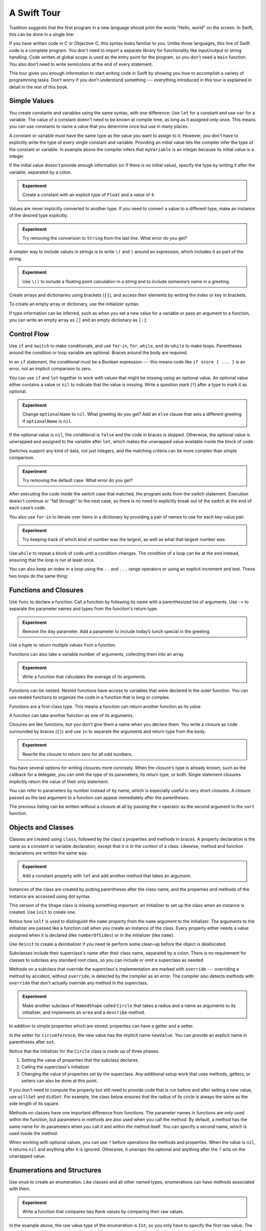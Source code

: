 A Swift Tour
============

.. !!! ATTENTION !!!

   Do not rename this file or directory.
   
   The name "GuidedTour/GuidedTour.rst" and
   "GuidedTour.xml" is hardcoded into
   the handoff process for the .playground file.
   You will cause lots of needless running around
   if you try to make it match the chapter title.

   We apologize for the inconvenience.

Tradition suggests that the first program in a new language
should print the words “Hello, world” on the screen.
In Swift, this can be done in a single line:

.. K&R uses “hello, world”.
   It seems worth breaking with tradition to use proper casing.

.. testcode::

   -> println("Hello, world")
   << Hello, world

If you have written code in C or Objective-C,
this syntax looks familiar to you.
Unlike those languages,
this line of Swift code is a complete program.
You don't need to import a separate library for functionality like
input/output or string handling.
Code written at global scope is used
as the entry point for the program,
so you don't need a ``main`` function.
You also don't need to write semicolons
at the end of every statement.

This tour gives you enough information
to start writing code in Swift
by showing you how to accomplish a variety of programming tasks.
Don’t worry if you don’t understand something ---
everything introduced in this tour
is explained in detail in the rest of this book.

Simple Values
-------------

You create constants and variables using the same syntax,
with one difference:
Use ``let`` for a constant and use ``var`` for a variable.
The value of a constant 
doesn't need to be known at compile time,
as long as it assigned only once.
This means you can use constants to name a value
that you determine once but use in many places.

.. testcode::

   -> var myVariable = 42
   << // myVariable : Int = 42
   -> myVariable = 50
   >> myVariable
   << // myVariable : Int = 50
   -> let myConstant = 42

.. TR: Is the requirement that constants need an initial value
   a current REPL limitation, or an expected language feature?

A constant or variable must have the same type
as the value you want to assign to it.
However, you don't have to explicitly write
the type of every single constant and variable.
Providing an initial value lets the compiler infer
the type of the constant or variable.
In example above
the compiler infers that ``myVariable`` is an integer
because its initial value is a integer.

If the initial value doesn't provide enough information
(or if there is no initial value),
specify the type by writing it after the variable,
separated by a colon.

.. testcode::

   -> let implicitInteger = 70
   << // implicitInteger : Int = 70
   -> let implicitDouble = 70.0
   << // implicitDouble : Double = 70.0
   -> let explicitDouble: Double = 70
   << // explicitDouble : Double = 70.0

.. admonition:: Experiment

   Create a constant with
   an explicit type of ``Float`` and a value of ``4``.

Values are never implicitly converted to another type.
If you need to convert a value to a different type,
make an instance of the desired type explicitly.

.. testcode::

   -> let label = "The width is "
   << // label : String = "The width is "
   -> let width = 94
   << // width : Int = 94
   -> println(label + String(width))
   << The width is 94

.. admonition:: Experiment

   Try removing the conversion to ``String`` from the last line.
   What error do you get?

A simpler way to include values in strings
is to write ``\(`` and ``)`` around an expression,
which includes it as part of the string.

.. testcode::

   -> let apples = 3
   << // apples : Int = 3
   -> let oranges = 5
   << // oranges : Int = 5
   -> let summary = "I have \(apples + oranges) pieces of fruit."
   << // summary : String = "I have 8 pieces of fruit."

.. admonition:: Experiment

   Use ``\()`` to
   include a floating point calculation in a string
   and to include someone’s name in a greeting.

Create arrays and dictionaries using brackets (``[]``),
and access their elements by writing
the index or key in brackets.

.. testcode::

    -> var shoppingList = ["catfish", "water", "tulips", "blue paint"]
    << // shoppingList : Array<String> = ["catfish", "water", "tulips", "blue paint"]
    -> shoppingList[1] = "bottle of water"
    ---
    -> var occupations = [
          "Malcolm": "Captain",
          "Kayley": "Mechanic",
        ]
    << // occupations : Dictionary<String, String> = Dictionary<String, String>(1.33333333333333, 3, <DictionaryBufferOwner<String, String> instance>)
    -> occupations["Jayne"] = "Public Relations"

To create an empty array or dictionary,
use the initializer syntax.

.. testcode::

   -> let emptyArray = String[]()
   << // emptyArray : Array<String> = []
   -> let emptyDictionary = Dictionary<String, Float>()
   << // emptyDictionary : Dictionary<String, Float> = Dictionary<String, Float>(1.33333333333333, 0, <DictionaryBufferOwner<String, Float> instance>)

If type information can be inferred,
such as when you set a new value for a variable
or pass an argument to a function,
you can write an empty array as ``[]``
and an empty dictionary as ``[:]``.

.. testcode::

   -> shoppingList = []   // Went shopping and bought everything.

Control Flow
------------

Use ``if`` and ``switch`` to make conditionals,
and use ``for``-``in``, ``for``, ``while``, and ``do``-``while``
to make loops.
Parentheses around the condition or loop variable are optional.
Braces around the body are required.

.. testcode::

    -> let individualScores = [75, 43, 103, 87, 12]
    << // individualScores : Array<Int> = [75, 43, 103, 87, 12]
    -> var teamScore = 0
    << // teamScore : Int = 0
    -> for score in individualScores {
           if score > 50 {
               teamScore += 3
           } else {
               teamScore += 1
           }
       }
    >> teamScore
    << // teamScore : Int = 11

..
   -> let haveJellyBabies = true
   << // haveJellyBabies : Bool = true
   -> if haveJellyBabies {
      }
   << Would you like a jelly baby?

In an ``if`` statement,
the conditional must be a Boolean expression ---
this means code like ``if score { ... }`` is an error,
not an implicit comparison to zero.

You can use ``if`` and ``let`` together
to work with values that might be missing
using an optional value.
An optional value either contains a value
or ``nil`` to indicate that the value is missing.
Write a question mark (``?``) after a type
to mark it as optional.

.. testcode::

   -> var optionalString: String? = "Hello"
   << // optionalString : String? = <unprintable value>
   -> optionalString == nil
   <$ : Bool = false
   ---
   -> var optionalName: String? = "John Appleseed"
   << // optionalName : String? = <unprintable value>
   -> var greeting = "Hello!"
   << // greeting : String = "Hello!"
   -> if let name = optionalName {
         greeting = "Hello, \(name)"
      }
   >> greeting
   << // greeting : String = "Hello, John Appleseed"

.. admonition:: Experiment

   Change ``optionalName`` to ``nil``.
   What greeting do you get?
   Add an ``else`` clause that sets a different greeting
   if ``optionalName`` is ``nil``.

If the optional value is ``nil``,
the conditional is ``false`` and the code in braces is skipped.
Otherwise, the optional value is unwrapped and assigned
to the variable after ``let``,
which makes the unwrapped value available
inside the block of code.

Switches support any kind of data, not just integers,
and the matching criteria can be more complex
than simple comparison.

.. testcode::

   -> let vegetable = "red pepper"
   << // vegetable : String = "red pepper"
   -> switch vegetable {
         case "celery":
            println("Add some raisins and make ants on a log.")
         case "cucumber", "watercress":
            println("That would make a good tea sandwich.")
         case let x where x.hasSuffix("pepper"):
            println("Is it a spicy \(x)?")
         default:
            println("Everything tastes good in soup.")
      }
   << Is it a spicy red pepper?

.. admonition:: Experiment

   Try removing the default case.
   What error do you get?

After executing the code inside the switch case that matched,
the program exits from the switch statement.
Execution doesn't continue or "fall through" to the next case,
so there is no need to explicitly break out of the switch
at the end of each case‘s code.

.. Omitting mention of "fallthrough" keyword.
   It's in the guide/reference if you need it.

You also use ``for``-``in`` to iterate over items in a dictionary
by providing a pair of names to use
for each key-value pair.

.. TODO: Shorten listing

.. testcode::

   -> let interestingNumbers = [
         "Prime": [2, 3, 5, 7, 11, 13],
         "Fibonacci": [1, 1, 2, 3, 5, 8],
         "Square": [1, 4, 9, 16, 25],
      ]
   << // interestingNumbers : Dictionary<String, Array<Int>> = Dictionary<String, Array<Int>>(1.33333333333333, 3, <DictionaryBufferOwner<String, Array<Int>> instance>)
   -> var largest = 0
   << // largest : Int = 0
   -> for (kind, numbers) in interestingNumbers {
         for number in numbers {
            if number > largest {
                largest = number
            }
         }
      }
   >> largest
   << // largest : Int = 25

.. admonition:: Experiment

   Try keeping track of which kind of number
   was the largest, as well as what that largest number was.

Use ``while`` to repeat a block of code until a condition changes.
The condition of a loop can be at the end instead,
ensuring that the loop is run at least once.

.. testcode::

   -> var n = 2
   << // n : Int = 2
   -> while n < 100 {
         n = n * 2
      }
   -> println("n is \(n)")
   << n is 128
   ---
   -> var m = 2
   << // m : Int = 2
   -> do {
         m = m * 2
      } while m < 100
   -> println("m is \(m)")
   << m is 128

You can also keep an index in a loop
using the ``..`` and ``...`` range operators
or using an explicit increment and test.
These two loops do the same thing:

.. testcode::

   -> for i in 0...3 {
         println(i)
      }
   << 0
   << 1
   << 2
   -> for var i = 0; i < 3; ++i {
         println(i)
      }
   << 0
   << 1
   << 2

Functions and Closures
----------------------

Use ``func`` to declare a function.
Call a function by following its name
with a parenthesized list of arguments.
Use ``->`` to separate the parameter names and types
from the function's return type.

.. testcode::

    -> func greet(name: String, day: String) -> String {
          return "Hello \(name), today is \(day)."
       }
    -> greet("Bob", "Tuesday")
    <$ : String = "Hello Bob, today is Tuesday."

.. admonition:: Experiment

   Remove the ``day`` parameter.
   Add a parameter to include today’s lunch special in the greeting.

Use a tuple to return multiple values from a function.

.. testcode::

   -> func getGasPrices() -> (Double, Double, Double) {
         return (3.59, 3.69, 3.79)
      }
   >> getGasPrices()
   <$ : (Double, Double, Double) = (3.59, 3.69, 3.79)

Functions can also take a variable number of arguments,
collecting them into an array.

.. testcode::

   -> // Reimplement the Standard Library sum function for Int values.
   -> func sumOf(numbers: Int...) -> Int {
         var sum = 0
         for number in numbers {
            sum += number
         }
         return sum
      }
   -> sumOf()
   <$ : Int = 0
   -> sumOf(42, 597, 12)
   <$ : Int = 651

.. admonition:: Experiment

   Write a function that calculates the average of its arguments.

Functions can be nested.
Nested functions have access to variables
that were declared in the outer function.
You can use nested functions
to organize the code in a function
that is long or complex.

.. TR: Any objections to this guidance?

.. testcode::

    -> func returnFifteen() -> Int {
          var y = 10
          func add() -> () {
             y += 5
          }
          add()
          return y
       }
    -> returnFifteen()
    <$ : Int = 15

Functions are a first-class type.
This means a function can return another function as its value.

.. testcode::

    -> func makeIncrementer() -> (Int -> Int) {
          func addOne(number: Int) -> Int {
             return 1 + number
          }
          return addOne
       }
    -> var increment = makeIncrementer()
    << // increment : (Int -> Int) = <unprintable value>
    -> increment(7)
    <$ : Int = 8

A function can take another function as one of its arguments.

.. testcode::

    -> func hasAnyMatches(list: Int[], condition: Int -> Bool) -> Bool {
          for item in list {
             if condition(item) {
                return true
             }
          }
          return false
       }
    -> func lessThanTen(number: Int) -> Bool {
          return number < 10
       }
    -> var numbers = [20, 19, 7, 12]
    << // numbers : Array<Int> = [8, 3, 5, 6]
    -> hasAnyMatches(numbers, lessThanTen)
    <$ : Bool = true

Closures are like functions,
but you don't give them a name when you declare them.
You write a closure as code surrounded by braces (``{}``)
and use ``in`` to separate the arguments and return type from the body.

.. testcode::

    -> numbers.map({
          (number: Int) -> Int in
          let result = 3 * number
          return result
       })
    <$ : Array<Int> = [24, 9, 15, 18]

.. admonition:: Experiment

   Rewrite the closure to return zero for all odd numbers.

You have several options for writing closures more concisely.
When the closure's type is already known,
such as the callback for a delegate,
you can omit the type of its parameters,
its return type, or both.
Single statement closures implicitly return the value
of their only statement.

.. testcode::

    -> numbers.map({ number in 3 * number })
    <$ : Array<Int> = [24, 9, 15, 18]

You can refer to parameters by number instead of by name,
which is especially useful in very short closures.
A closure passed as the last argument to a function
can appear immediately after the parentheses.

.. testcode::

    -> sort([1, 5, 3, 12, 2]) { $0 > $1 }
    <$ : Array<Int> = [12, 5, 3, 2, 1]

The previous listing can be written without a closure at all
by passing the ``>`` operator
as the second argument to the ``sort`` function.

.. testcode::

    -> sort([1, 5, 3, 12, 2], >)
    <$ : Array<Int> = [12, 5, 3, 2, 1]

.. Omitted curried functions and custom operators as "advanced" topics.

Objects and Classes
-------------------

Classes are created using ``class``,
followed by the class's properties and methods in braces.
A property declaration is the same
as a constant or variable declaration,
except that it is in the context of a class.
Likewise, method and function declarations are written the same way.

.. testcode::

    -> class Shape {
          var numberOfSides: Int = 0
          func description() -> String {
             return "A shape with \(numberOfSides) sides."
          }
       }
    >> Shape().description()
    <$ : String = "A shape with 0 sides."

.. admonition:: Experiment

   Add a constant property with ``let``
   and add another method that takes an argument.

Instances of the class are created
by putting parentheses after the class name,
and the properties and methods of the instance
are accessed using dot syntax.

.. testcode::

    -> var shape = Shape()
    << // shape : Shape = <Shape instance>
    -> shape.numberOfSides = 7
    -> var shapeDescription = shape.description()
    << // shapeDescription : String = "A shape with 7 sides."

This version of the ``Shape`` class is missing something important:
an initializer to set up the class when an instance is created.
Use ``init`` to create one.

.. testcode::

    -> class NamedShape {
          var numberOfSides: Int = 0
          var name: String

          init(name: String) {
             self.name = name
          }

          func description() -> String {
             return "A shape with \(numberOfSides) sides."
          }
       }
    >> NamedShape(name: "test name").name
    <$ : String = "test name"
    >> NamedShape(name: "test name").description()
    <$ : String = "A shape with 0 sides."

Notice how ``self`` is used to distinguish the ``name`` property
from the ``name`` argument to the initializer.
The arguments to the initializer are passed like a function call
when you create an instance of the class.
Every property either needs a value assigned
when it is declared (like ``numberOfSides``)
or in the initializer (like ``name``).

Use ``deinit`` to create a deinitializer
if you need te perform some clean-up
before the object is deallocated.

Subclasses include their superclass's name
after their class name,
separated by a colon.
There is no requirement for classes to subclass any standard root class,
so you can include or omit a superclass as needed.

Methods on a subclass that override the superclass's implementation
are marked with ``override`` ---
overriding a method by accident, without ``override``,
is detected by the compiler as an error.
The compiler also detects methods with ``override``
that don't actually override any method in the superclass.

.. testcode::

    -> class Square: NamedShape {
          var sideLength: Double

          init(sideLength: Double, name: String) {
             self.sideLength = sideLength
             super.init(name: name)
             numberOfSides = 4
          }

          func area() ->  Double {
             return sideLength * sideLength
          }

          override func description() -> String {
             return "A square with sides of length \(sideLength)."
          }
       }
    -> let test = Square(sideLength: 5.2, name: "my test square")
    << // test : Square = <Square instance>
    -> test.area()
    <$ : Double = 27.04
    -> test.description()
    <$ : String = "A square with sides of length 5.2."

.. admonition:: Experiment

   Make another subclass of ``NamedShape``
   called ``Circle``
   that takes a radius and a name
   as arguments to its initializer,
   and implements an ``area`` and a ``describe`` method.

In addition to simple properties which are stored,
properties can have a getter and a setter.

.. testcode::

    -> let pi = 3.14159265
    << // PI : Double = 3.14159265
    -> let twoPi = 2 * PI
    << // twoPi : Double = 6.2831853
    ---
    -> class Circle: NamedShape {
           var radius: Double

           // A computed property
           var circumference: Double {
               get {
                   return twoPi * radius
               }
               set {
                   radius = newValue / twoPi
               }
           }

           // A read-only computed property
           var area: Double {
              get {
                 return pi * radius * radius
              }
           }

           init(radius: Double, name: String) {
               self.radius = radius
               super.init(name: name)
               numberOfSides = 1
           }

           override func description() -> String {
              return "A circle with radius of length \(radius)."
           }
       }
    -> var circle = Circle(radius: 12.7, name: "a circle")
    <$ : Circle = <Circle instance>
    -> circle.area
    <$ : Double = 506.7074785185
    -> circle.circumference = 31.4
    -> circle.radius
    <$ : Double = 4.99746521879595

In the setter for ``circumference``,
the new value has the implicit name ``newValue``.
You can provide an explicit name in parentheses after ``set``.

Notice that the initializer for the ``Circle`` class
is made up of three phases:

1. Setting the value of properties that the subclass declares.

2. Calling the superclass's initializer.

3. Changing the value of properties set by the superclass.
   Any additional setup work that uses methods, getters, or setters
   can also be done at this point.

If you don't need to compute the property
but still need to provide code that is run before and after setting a new value,
use ``willSet`` and ``didSet``.
For example, the class below ensures
that the radius of its circle
is always the same as the side length of its square.

.. testcode::

   -> class CircleAndSquare {
         var circle: Circle {
            willSet {
               square.sideLength = newValue.radius
            }
         }
         var square: Square {
            willSet {
               circle.radius = newValue.sideLength
            }
         }
         init(size: Double, name: String) {
            square = Square(size, name)
            circle = Circle(size, name)
         }
      }
   -> var circleAndSquare = CircleAndSquare(size: 10, name: "another test shape")
   << // circleAndSquare : CircleAndSquare = <CircleAndSquare instance>
   -> circleAndSquare.square.sideLength
   <$ : Double = 10.0
   -> circleAndSquare.circle.radius
   <$ : Double = 10.0
   -> circleAndSquare.square = Square(sideLength: 50, name: "larger square")
   -> circleAndSquare.circle.radius
   <$ : Double = 50.0

.. What is getter-setter-keyword-clause for?
   It looks like you write var foo: Type { get }
   but what does that even mean?

.. Grammatically, these clauses are general to variables.
   Not sure what it would look like
   (or if it's even allowed)
   to use them outside a class or a struct.

Methods on classes have one important difference from functions.
The parameter names in functions are only used within the function,
but parameters in methods are also used when you call the method.
By default, a method has the same name for its parameters
when you call it and within the method itself.
You can specify a second name, which is used inside the method.

.. testcode::

    -> class Counter {
          var count: Int = 0
          func incrementBy(amount: Int, numberOfTimes times: Int) {
             count += amount * times
          }
       }
    -> var counter = Counter()
    -> counter.incrementBy(2, numberOfTimes: 7)

When working with optional values,
you can use ``?`` before operations like methods and properties.
When the value is ``nil``,
it returns ``nil`` and anything after it is ignored.
Otherwise, it unwraps the optional
and anything after the ``?`` acts on the unwrapped value.

.. testcode::

    -> let optionalCircle: Circle? = Circle(size: 2.5, name:"optional circle")
    -> let diameter = optionalCircle?.diameter

Enumerations and Structures
---------------------------

Use ``enum`` to create an enumeration.
Like classes and all other named types,
enumerations can have methods associated with them.

.. testcode::

    -> enum Rank: Int {
          case Ace = 1
          case Two, Three, Four, Five, Six, Seven, Eight, Nine, Ten
          case Jack, Queen, King
          func description() -> String {
             switch self {
                case .Ace:
                   return "ace"
                case .Jack:
                   return "jack"
                case .Queen:
                   return "queen"
                case .King:
                   return "king"
                default:
                   return String(self.toRaw())
             }
          }
       }
    -> let ace = Rank.Ace
    << // ace : Rank = <opaque>
    -> let aceRawValue = ace.toRaw()
    <$ : Int = 1

.. admonition:: Experiment

   Write a function that compares two ``Rank`` values
   by comparing their raw values.

In the example above,
the raw value type of the enumeration is ``Int``,
so you only have to specify the first raw value.
The rest of the raw values are assigned in order.
You can also use strings or floating-point numbers
as the raw type of an enumeration.

Use the ``toRaw`` and ``fromRaw`` functions to convert
between the raw value and the enumeration value.

.. testcode::

    >> var test_threeDescription = ""
    -> if let convertedRank = Rank.fromRaw(3) {
    ->    let threeDescription = convertedRank.description()
    >>    test_threeDescription = threeDescription
    -> }
    >> test_threeDescription
    <$ : String "3"

The member values of an enumeration are actual values,
not just another way of writing their raw values.
In fact,
in cases where there isn't a meaningful raw value,
you don't have to provide one.

.. testcode::

    -> enum Suit {
          case Spades, Hearts, Diamonds, Clubs
          func description() -> String {
             switch self {
                case .Spades:
                   return "spades"
                case .Hearts:
                   return "hearts"
                case .Diamonds:
                   return "diamonds"
                case .Clubs:
                   return "clubs"
             }
          }
       }
    -> let hearts = Suit.Hearts
    << // hearts : Suit = <opaque>
    -> let heartsDescription = hearts.description()
    << // heartsDescription : String = "hearts"

.. admonition:: Experiment

   Add a ``color`` method to ``Suit`` which returns "black"
   for spades and clubs, and returns "red" for hearts and diamonds.

.. Suits are in Bridge order, which matches Unicode order.
   In other games, orders differ.
   Wikipedia lists a good half dozen orders.

Notice the two ways that the ``Hearts`` member of the enumeration
is referred to above.
When assigning a value to the ``hearts`` constant,
the enumeration member ``Suit.Hearts`` is written out in full
because the constant doesn't have an explicit type specified.
Inside the switch it could be abbreviated as just ``.Hearts``
because the value of ``self`` is already known to be a suit.
You can use the abbreviated form
anytime the value's type is already known.

Use ``struct`` to create a structure.
Structures support many of the same behaviors as classes,
including methods and initializers.
One of the most important differences
between structures and classes is that
structures are always copied when they are passed around in your code.

.. testcode::

    -> struct Card {
          var rank: Rank
          var suit: Suit
          func description() -> String {
             return "The \(rank.description()) of \(suit.description())"
          }
       }
    -> let threeOfSpades = Card(rank: .Three, suit:.Spades)
    << // threeOfSpades : Card = V4REPL4Card (has 2 children)
    -> let threeOfSpadesDescription = threeOfSpades.description()
    << // threeOfSpadesDescription : String = "The 3 of spades"

.. admonition:: Experiment

   Add a method to ``Card`` that creates
   a full deck of cards,
   with one card of each combination of rank and suit.

An enumeration can have other values associated with it.
This association is different than a raw value:
the raw value for a member of an enumeration is always the same,
but you provide the associated values
when you create the instance of the enumeration,
so different instances of the same member
can have different associated values.
For example,
consider the case of requesting
the sunrise and sunset time from a server.
The server either responds with the information,
or it responds with some error information.

.. testcode::

    -> enum ServerResponse {
          case Result(String, String)
          case Error(String)
       }
    ---
    -> let success = ServerResponse.Result("6:00 am", "8:09 pm")
    << // success : ServerResponse = <unprintable value>
    -> let failure = ServerResponse.Error("Out of cheese.")
    << // failure : ServerResponse = <unprintable value>
    ---
    >> var test_response: String = ""
    >> switch success {
    >>    case let .Result(sunrise, sunset):
    >>       test_response = "Sunrise is at \(sunrise) and sunset is at \(sunset)."
    >>    case let .Error(error):
    >>       test_response = "Failure...  \(error)"
    >> }
    >> test_response
    << // test_response : String = "Sunrise is at 6:00 am and sunset is at 8:09 pm."
    -> switch success {
          case let .Result(sunrise, sunset):
             let serverResponse = "Sunrise is at \(sunrise) and sunset is at \(sunset)."
          case let .Error(error):
             let serverResponse = "Failure...  \(error)"
       }

.. Note:
   The repetition ond odd structure for the switch above is because
   the REPL requires an initial value for variables to make it testable.
   From a playground side, I can see the value of a variable
   that's scoped only within the switch,
   so I don't need a variable in the outer scope.

.. admonition:: Experiment

   Add a third case to ``ServerResponse`` and to the switch.

Notice how the sunrise and sunset times
are extracted from the ``ServerResponse`` value
as part of matching the value against the switch cases.

Protocols and Extensions
------------------------

Use ``protocol`` to declare a protocol:

.. testcode::

    -> protocol ExampleProtocol {
           var simpleDescription: String { get }
           mutating func adjust()
       }

Classes, enumerations, and structs can all adopt protocols.

.. testcode::

    -> class SimpleClass: ExampleProtocol {
           var simpleDescription: String = "A very simple class."
           var anotherProperty: Int = 69105
           func adjust() {
               simpleDescription += "  Now 100% adjusted."
           }
       }
    -> var a = SimpleClass()
    << // a : SimpleClass = <SimpleClass instance>
    -> a.adjust()
    -> let aDescription = a.simpleDescription
    << // aDescription : String = "A very simple class.  Now 100% adjusted"
    ---
    -> struct SimpleStructure: ExampleProtocol {
           var simpleDescription: String = "A simple structure"
           mutating func adjust() {
               simpleDescription += " (adjusted)"
           }
       }
    -> var b = SimpleStructure()
    << // b : SimpleStructure = SimpleStructure("A simple structure")
    -> b.adjust()
    -> let bDescription = b.simpleDescription
    << // bDescription : String = "A simple structure (adjusted)"

.. admonition:: Experiment

   Write an enumeration that conforms to this protocol.

Notice the use of ``mutating`` in the declaration of ``SimpleStruct``
to mark a struct method that modifies the structure.
It is not needed in the declaration of ``SimpleClass``
because any method on a class can modify the class.

Use ``extension`` to add functionality to an existing type,
such as new methods and computed properties.
You can use an extension to add protocol conformance
to a type that is declared elsewhere,
or even a type you imported from a library or framework.

.. testcode::

    -> extension Int: ExampleProtocol {
           var simpleDescription: String {
               return "The number \(self)"
           }
           mutating func adjust() {
               self += 42
           }
        }
    -> 7.simpleDescription
    << // r0 : String = "The number 7"

.. admonition:: Experiment

   Write an extension for the ``Double`` type
   that adds an ``absoluteValue`` property.

You can use a protocol name just like any other named type ---
for example, to create a collection of objects
that have different types
but all conform to a particular protocol.
When you work with values whose type is a protocol type,
methods outside the protocol definition are not available.

.. testcode::

    -> let protocolValue: ExampleProtocol = a
    << protocolValue : ExampleProtocol = <ExampleProtocol instance>
    -> l.simpleDescription
    <$ : String = "A very simple class.  Now 100% adjusted"
    // l[0].anotherProperty  // Uncomment to see the error

Even though the first element of the array
has a runtime type of ``SimpleClass``,
the compiler treats it as the given type of ``ExampleProtocol``.
This means that you can't accidentally access
methods or properties that the class implements
in addition to its protocol conformance.

Generics
--------

Write a name inside angle brackets
to make a generic function or type.

.. testcode::

    -> func repeat<ItemType>(item: ItemType, times: Int) -> ItemType[] {
          var result = Array<ItemType>()
          for i in 0...times {
              result += item
          }
          return result
       }
    -> repeat("knock", 4)
    <$ : String[] = [knock, knock, knock, knock]

You can make generic forms of functions and methods,
as well as classes, enumerations, and structures.

.. FIXME: Add testcode expectation lines.

.. testcode::

    // Re-implement the Swift standard library's optional type
    -> enum Optional<T> {
          case None
          case Some(T)
       }
    -> var possibleInteger = Optional.None
    -> possibleInteger = .Some(100)

Use ``where`` after the type name
to specify a list of requirements ---
for example,
a protocol that that the type must implement,
to require that two types be the same,
or to require a class to have a particular superclass.

.. testcode::

   -> func anyCommonElements <T, U where
         T: Sequence, U: Sequence,
         T.GeneratorType.Element: Equatable,
         T.GeneratorType.Element == U.GeneratorType.Element>
      (lhs: T, rhs: U) -> Bool {
         for lhsItem in lhs {
            for rhsItem in rhs {
               if lhsItem == rhsItem {
                  return true
               }
            }
         }
         return false
      }
   -> anyCommonElements([1, 2, 3], [3])
   <$ : Bool = true

.. admonition:: Experiment

   Modify the ``anyCommonElements`` function
   to make a function that returns an array
   of the elements any two sequences have in common.

..
  TODO: dig into this error
  let l1 = [1: 100, 2: 200]
  let l2 = [(1, 100), (4, 5)]
  anyCommonElements(l1, l2)
  ^-- error: cannot convert the expression's type 'Bool' to type 'Array<(Int, Int)>'

In the simple cases,
you can omit ``where`` and simply
write the protocol or class name after a colon.
Writing ```<T: Equatable>``
is the same as writing ``<T where T: Equatable>``.

Continue Reading
----------------

.. write-me::

This needs a live link and discussion about
what the heading should be
and how exactly we should phrase the content.

Access the rest of
"The Swift Programming Language" on on the web,
download it in iBooks.
or download it as a PDF.

